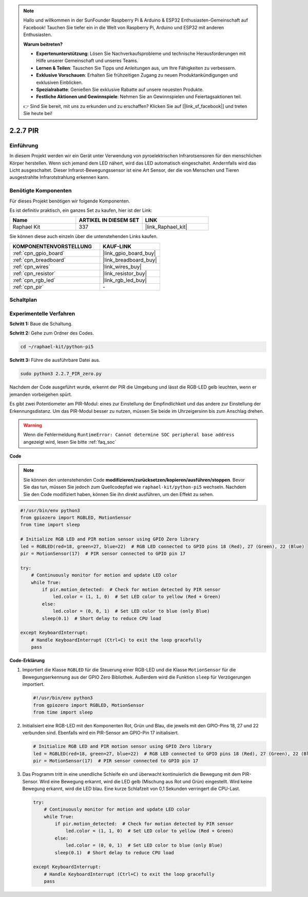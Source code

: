 .. note::

    Hallo und willkommen in der SunFounder Raspberry Pi & Arduino & ESP32 Enthusiasten-Gemeinschaft auf Facebook! Tauchen Sie tiefer ein in die Welt von Raspberry Pi, Arduino und ESP32 mit anderen Enthusiasten.

    **Warum beitreten?**

    - **Expertenunterstützung**: Lösen Sie Nachverkaufsprobleme und technische Herausforderungen mit Hilfe unserer Gemeinschaft und unseres Teams.
    - **Lernen & Teilen**: Tauschen Sie Tipps und Anleitungen aus, um Ihre Fähigkeiten zu verbessern.
    - **Exklusive Vorschauen**: Erhalten Sie frühzeitigen Zugang zu neuen Produktankündigungen und exklusiven Einblicken.
    - **Spezialrabatte**: Genießen Sie exklusive Rabatte auf unsere neuesten Produkte.
    - **Festliche Aktionen und Gewinnspiele**: Nehmen Sie an Gewinnspielen und Feiertagsaktionen teil.

    👉 Sind Sie bereit, mit uns zu erkunden und zu erschaffen? Klicken Sie auf [|link_sf_facebook|] und treten Sie heute bei!

.. _2.2.7_py_pi5:

2.2.7 PIR
============

Einführung
------------

In diesem Projekt werden wir ein Gerät unter Verwendung von pyroelektrischen Infrarotsensoren für den menschlichen Körper herstellen. Wenn sich jemand dem LED nähert, wird das LED automatisch eingeschaltet. Andernfalls wird das Licht ausgeschaltet. Dieser Infrarot-Bewegungssensor ist eine Art Sensor, der die von Menschen und Tieren ausgestrahlte Infrarotstrahlung erkennen kann.

Benötigte Komponenten
------------------------------

Für dieses Projekt benötigen wir folgende Komponenten.

.. image:: ../python_pi5/img/2.2.7_pir_list.png

Es ist definitiv praktisch, ein ganzes Set zu kaufen, hier ist der Link:

.. list-table::
    :widths: 20 20 20
    :header-rows: 1

    *   - Name	
        - ARTIKEL IN DIESEM SET
        - LINK
    *   - Raphael Kit
        - 337
        - |link_Raphael_kit|

Sie können diese auch einzeln über die untenstehenden Links kaufen.

.. list-table::
    :widths: 30 20
    :header-rows: 1

    *   - KOMPONENTENVORSTELLUNG
        - KAUF-LINK

    *   - :ref:`cpn_gpio_board`
        - |link_gpio_board_buy|
    *   - :ref:`cpn_breadboard`
        - |link_breadboard_buy|
    *   - :ref:`cpn_wires`
        - |link_wires_buy|
    *   - :ref:`cpn_resistor`
        - |link_resistor_buy|
    *   - :ref:`cpn_rgb_led`
        - |link_rgb_led_buy|
    *   - :ref:`cpn_pir`
        - \-


Schaltplan
-----------------

.. image:: ../python_pi5/img/2.2.7_pir_schematic.png


Experimentelle Verfahren
------------------------------------

**Schritt 1:** Baue die Schaltung.

.. image:: ../python_pi5/img/2.2.7_pir_circuit.png

**Schritt 2:** Gehe zum Ordner des Codes.

.. raw:: html

   <run></run>

.. code-block::

    cd ~/raphael-kit/python-pi5

**Schritt 3:** Führe die ausführbare Datei aus.

.. raw:: html

   <run></run>

.. code-block::

    sudo python3 2.2.7_PIR_zero.py

Nachdem der Code ausgeführt wurde, erkennt der PIR die Umgebung und lässt die RGB-LED gelb leuchten, wenn er jemanden vorbeigehen spürt.

Es gibt zwei Potentiometer am PIR-Modul: eines zur Einstellung der Empfindlichkeit und das andere zur Einstellung der Erkennungsdistanz. Um das PIR-Modul besser zu nutzen, müssen Sie beide im Uhrzeigersinn bis zum Anschlag drehen.

.. image:: ../python_pi5/img/2.2.7_PIR_TTE.png
    :width: 400
    :align: center

.. warning::

    Wenn die Fehlermeldung ``RuntimeError: Cannot determine SOC peripheral base address`` angezeigt wird, lesen Sie bitte :ref:`faq_soc`

**Code**

.. note::

    Sie können den untenstehenden Code **modifizieren/zurücksetzen/kopieren/ausführen/stoppen**. Bevor Sie das tun, müssen Sie jedoch zum Quellcodepfad wie ``raphael-kit/python-pi5`` wechseln. Nachdem Sie den Code modifiziert haben, können Sie ihn direkt ausführen, um den Effekt zu sehen.


.. raw:: html

    <run></run>

.. code-block:: python

   #!/usr/bin/env python3
   from gpiozero import RGBLED, MotionSensor
   from time import sleep

   # Initialize RGB LED and PIR motion sensor using GPIO Zero library
   led = RGBLED(red=18, green=27, blue=22)  # RGB LED connected to GPIO pins 18 (Red), 27 (Green), 22 (Blue)
   pir = MotionSensor(17)  # PIR sensor connected to GPIO pin 17

   try:
       # Continuously monitor for motion and update LED color
       while True:
           if pir.motion_detected:  # Check for motion detected by PIR sensor
               led.color = (1, 1, 0)  # Set LED color to yellow (Red + Green)
           else:
               led.color = (0, 0, 1)  # Set LED color to blue (only Blue)
           sleep(0.1)  # Short delay to reduce CPU load

   except KeyboardInterrupt:
       # Handle KeyboardInterrupt (Ctrl+C) to exit the loop gracefully
       pass


**Code-Erklärung**

#. Importiert die Klasse ``RGBLED`` für die Steuerung einer RGB-LED und die Klasse ``MotionSensor`` für die Bewegungserkennung aus der GPIO Zero Bibliothek. Außerdem wird die Funktion ``sleep`` für Verzögerungen importiert.

   .. code-block:: python

       #!/usr/bin/env python3
       from gpiozero import RGBLED, MotionSensor
       from time import sleep

#. Initialisiert eine RGB-LED mit den Komponenten Rot, Grün und Blau, die jeweils mit den GPIO-Pins 18, 27 und 22 verbunden sind. Ebenfalls wird ein PIR-Sensor am GPIO-Pin 17 initialisiert.

   .. code-block:: python

       # Initialize RGB LED and PIR motion sensor using GPIO Zero library
       led = RGBLED(red=18, green=27, blue=22)  # RGB LED connected to GPIO pins 18 (Red), 27 (Green), 22 (Blue)
       pir = MotionSensor(17)  # PIR sensor connected to GPIO pin 17

#. Das Programm tritt in eine unendliche Schleife ein und überwacht kontinuierlich die Bewegung mit dem PIR-Sensor. Wird eine Bewegung erkannt, wird die LED gelb (Mischung aus Rot und Grün) eingestellt. Wird keine Bewegung erkannt, wird die LED blau. Eine kurze Schlafzeit von 0,1 Sekunden verringert die CPU-Last.

   .. code-block:: python

       try:
           # Continuously monitor for motion and update LED color
           while True:
               if pir.motion_detected:  # Check for motion detected by PIR sensor
                   led.color = (1, 1, 0)  # Set LED color to yellow (Red + Green)
               else:
                   led.color = (0, 0, 1)  # Set LED color to blue (only Blue)
               sleep(0.1)  # Short delay to reduce CPU load

       except KeyboardInterrupt:
           # Handle KeyboardInterrupt (Ctrl+C) to exit the loop gracefully
           pass





